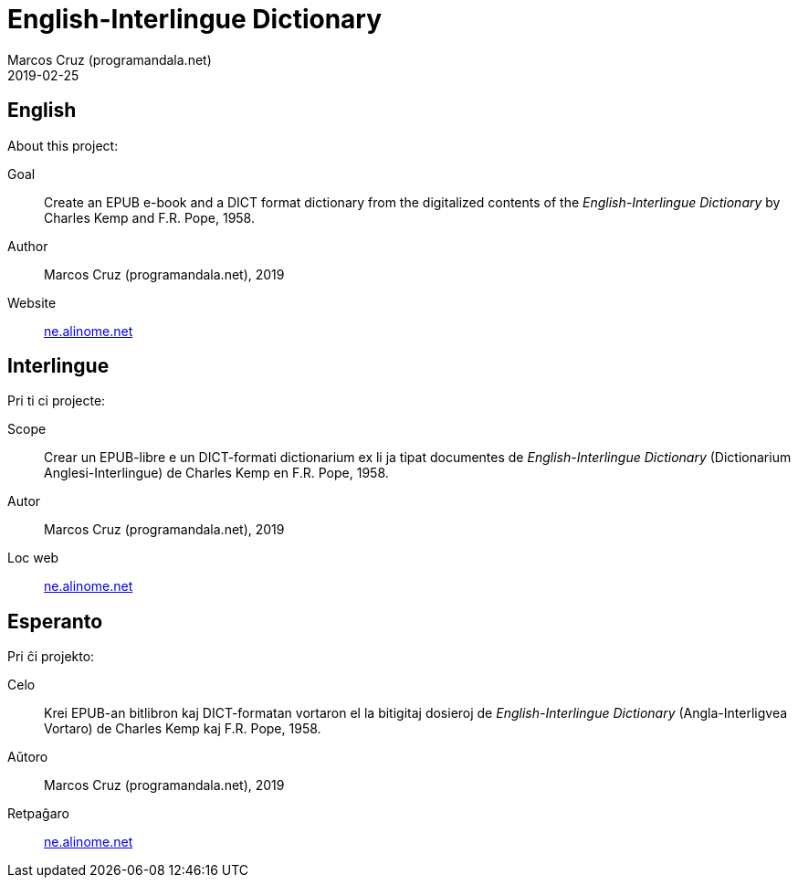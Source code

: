 = English-Interlingue Dictionary
:author: Marcos Cruz (programandala.net)
:revdate: 2019-02-25

// This file is part of the project
// _English-Interlingue Dictionary_
// (http://ne.alinome.net)
//
// By Marcos Cruz (programandala.net)

== English

About this project:

Goal:: Create an EPUB e-book and a DICT format dictionary from the
digitalized contents of the _English-Interlingue Dictionary_ by
Charles Kemp and F.R. Pope, 1958.

Author:: Marcos Cruz (programandala.net), 2019

Website:: http://ne.alinome.net[ne.alinome.net]

== Interlingue

Pri ti ci projecte:

Scope:: Crear un EPUB-libre e un DICT-formati dictionarium ex li ja
tipat documentes de _English-Interlingue Dictionary_ (Dictionarium
Anglesi-Interlingue) de Charles Kemp en F.R. Pope, 1958.

Autor:: Marcos Cruz (programandala.net), 2019

Loc web:: http://ne.alinome.net[ne.alinome.net]

== Esperanto

Pri ĉi projekto:

Celo:: Krei  EPUB-an bitlibron kaj DICT-formatan vortaron el la
bitigitaj dosieroj de _English-Interlingue Dictionary_
(Angla-Interligvea Vortaro) de Charles Kemp kaj F.R. Pope, 1958.

Aŭtoro:: Marcos Cruz (programandala.net), 2019

Retpaĝaro:: http://ne.alinome.net[ne.alinome.net]
